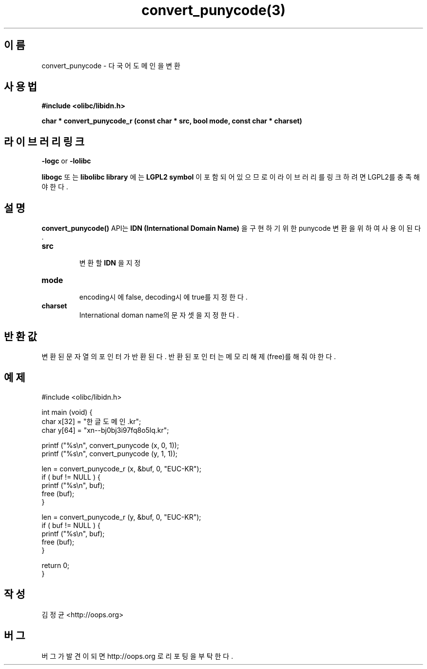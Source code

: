 .TH convert_punycode(3) 2011-03-14 "Linux Manpage" "OOPS Library's Manual"
.\" Process with
.\" nroff -man convert_punycode.3
.\" 2011-03-14 JoungKyun Kim <htt://oops.org>
.\" $Id: convert_punycode.3,v 1.2 2011-03-25 12:14:41 oops Exp $
.SH 이름
convert_punycode \- 다국어 도메인을 변환

.SH 사용법
.B #include <olibc/libidn.h>
.sp
.BI "char * convert_punycode_r (const char * src, bool mode, const char * charset)"

.SH 라이브러리 링크
.B \-logc
or
.B \-lolibc
.br

.B libogc
또는
.B libolibc library
에는
.BI "LGPL2 symbol"
이 포함되어 있으므로 이 라이브러리를 링크하려면 LGPL2를 충족해야 한다.

.SH 설명
.BI convert_punycode()
API는
.B "IDN (International Domain Name)"
을 구현하기 위한 punycode 변환을 위하여 사용이 된다.

.TP
.B src
.br
변환할
.B IDN
을 지정

.TP
.B mode
.br
encoding시에 false, decoding시에 true를 지정한다.

.TP
.B charset
.br
International doman name의 문자셋을 지정한다.

.SH 반환값
변환된 문자열의 포인터가 반환된다. 반환된 포인터는 메모리
해제(free)를 해 줘야 한다.

.SH 예제
.nf
#include <olibc/libidn.h>

int main (void) {
    char x[32] = "한글도메인.kr";
    char y[64] = "xn--bj0bj3i97fq8o5lq.kr";

    printf ("%s\\n", convert_punycode (x, 0, 1));
    printf ("%s\\n", convert_punycode (y, 1, 1));

    len = convert_punycode_r (x, &buf, 0, "EUC-KR");
    if ( buf != NULL ) {
        printf ("%s\\n", buf);
        free (buf);
    }

    len = convert_punycode_r (y, &buf, 0, "EUC-KR");
    if ( buf != NULL ) {
        printf ("%s\\n", buf);
        free (buf);
    }

    return 0;
}
.fi

.SH 작성
김정균 <http://oops.org>

.SH 버그
버그가 발견이 되면 http://oops.org 로 리포팅을 부탁한다.
